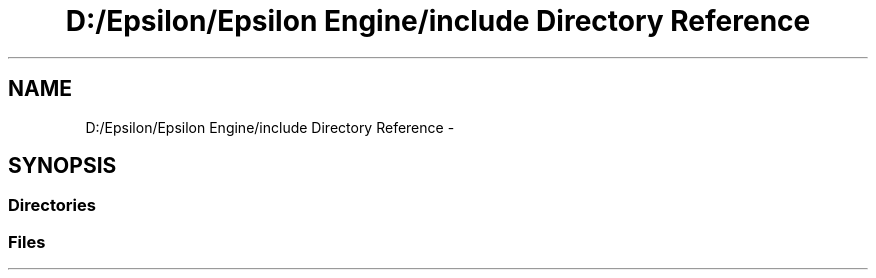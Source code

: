 .TH "D:/Epsilon/Epsilon Engine/include Directory Reference" 3 "Wed Mar 6 2019" "Version 1.0" "Epsilon Engine" \" -*- nroff -*-
.ad l
.nh
.SH NAME
D:/Epsilon/Epsilon Engine/include Directory Reference \- 
.SH SYNOPSIS
.br
.PP
.SS "Directories"

.in +1c
.in -1c
.SS "Files"

.in +1c
.in -1c
